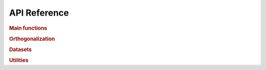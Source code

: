 .. _api:

=============
API Reference
=============

.. rubric:: Main functions

.. autosummary::
    :toctree: generated
    :caption: Main Functions
    :recursive:
    :template: autosummary/member.rst

    detkit.logdet
    detkit.loggdet
    detkit.logpdet

.. rubric:: Orthogonalization

.. autosummary::
    :toctree: generated
    :caption: Orthogonalization
    :recursive:
    :template: autosummary/member.rst

    detkit.orthogonalize
    detkit.ortho_complement

.. rubric:: Datasets

.. autosummary::
    :toctree: generated
    :caption: Datasets
    :recursive:
    :template: autosummary/member.rst

    detkit.electrocardiogram
    detkit.covariance_matrix
    detkit.design_matrix

.. rubric:: Utilities
   
.. autosummary::
    :toctree: generated
    :caption: Utility Functions
    :recursive:
    :template: autosummary/member.rst

    detkit.get_config
    detkit.get_instructions_per_task
